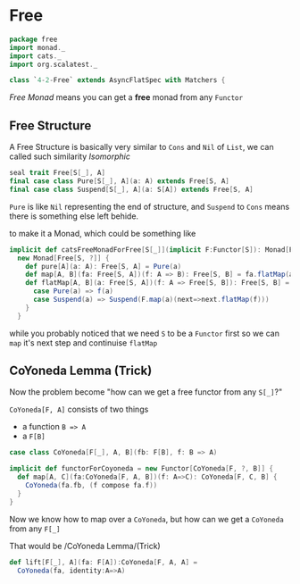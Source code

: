 * Free
  :PROPERTIES:
  :header-args:    :tangle yes :exports none
  :END:

#+BEGIN_SRC scala
  package free
  import monad._
  import cats._
  import org.scalatest._

  class `4-2-Free` extends AsyncFlatSpec with Matchers {
#+END_SRC

/Free Monad/ means you can get a **free** monad from any =Functor=

** Free Structure
A Free Structure is basically very similar to =Cons= and =Nil= of
=List=, we can called such similarity /Isomorphic/

#+BEGIN_SRC scala
  seal trait Free[S[_], A]
  final case class Pure[S[_], A](a: A) extends Free[S, A]
  final case class Suspend[S[_], A](a: S[A]) extends Free[S, A]
#+END_SRC

=Pure= is like =Nil= representing the end of structure, and =Suspend=
to =Cons= means there is something else left behide.

to make it a Monad, which could be something like
#+BEGIN_SRC scala
  implicit def catsFreeMonadForFree[S[_]](implicit F:Functor[S]): Monad[Free[S, ?]] =
    new Monad[Free[S, ?]] {
      def pure[A](a: A): Free[S, A] = Pure(a)
      def map[A, B](fa: Free[S, A])(f: A => B): Free[S, B] = fa.flatMap(a=>Pure(f(a)))
      def flatMap[A, B](a: Free[S, A])(f: A => Free[S, B]): Free[S, B] = a match {
        case Pure(a) => f(a)
        case Suspend(a) => Suspend(F.map(a)(next=>next.flatMap(f)))
      }
    }
#+END_SRC

while you probably noticed that we need =S= to be a =Functor= first so we can
=map= it's next step and continuise =flatMap=

** CoYoneda Lemma (Trick)
Now the problem become "how can we get a free functor from any =S[_]=?"

=CoYoneda[F, A]= consists of two things

- a function =B => A=
- a =F[B]=

#+BEGIN_SRC scala
    case class CoYoneda[F[_], A, B](fb: F[B], f: B => A)
#+END_SRC

#+BEGIN_SRC scala
  implicit def functorForCoyoneda = new Functor[CoYoneda[F, ?, B]] {
    def map[A, C](fa:CoYoneda[F, A, B])(f: A=>C): CoYoneda[F, C, B] {
      CoYoneda(fa.fb, (f compose fa.f))
    }
  }
#+END_SRC

Now we know how to map over a =CoYoneda=, but how can we get a =CoYoneda=
from any =F[_]=

That would be /CoYoneda Lemma/(Trick)

#+BEGIN_SRC scala
  def lift[F[_], A](fa: F[A]):CoYoneda[F, A, A] =
    CoYoneda(fa, identity:A=>A)
#+END_SRC
